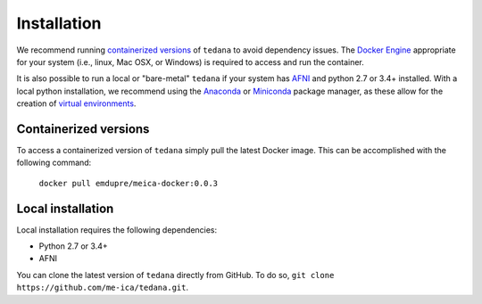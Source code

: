 Installation
============

We recommend running `containerized versions`_ of ``tedana`` to avoid dependency issues.
The `Docker Engine`_ appropriate for your system (i.e., linux, Mac OSX, or
Windows) is required to access and run the container.

.. _Docker Engine: https://docs.docker.com/engine/installation/

It is also possible to run a local or "bare-metal" ``tedana`` if your system
has `AFNI`_ and python 2.7 or 3.4+ installed.
With a local python installation, we recommend using the `Anaconda`_ or
`Miniconda`_ package manager, as these allow for the creation of
`virtual environments`_.

.. _AFNI: https://afni.nimh.nih.gov/
.. _Anaconda: https://docs.continuum.io/anaconda/install/
.. _Miniconda: https://conda.io/miniconda.html
.. _virtual environments: https://uoa-eresearch.github.io/eresearch-cookbook/recipe/2014/11/20/conda/

Containerized versions
----------------------

To access a containerized version of ``tedana`` simply pull the latest Docker image.
This can be accomplished with the following command:

  ``docker pull emdupre/meica-docker:0.0.3``

Local installation
------------------

Local installation requires the following dependencies:

* Python 2.7 or 3.4+
* AFNI

You can clone the latest version of ``tedana`` directly from GitHub.
To do so, ``git clone https://github.com/me-ica/tedana.git``.
